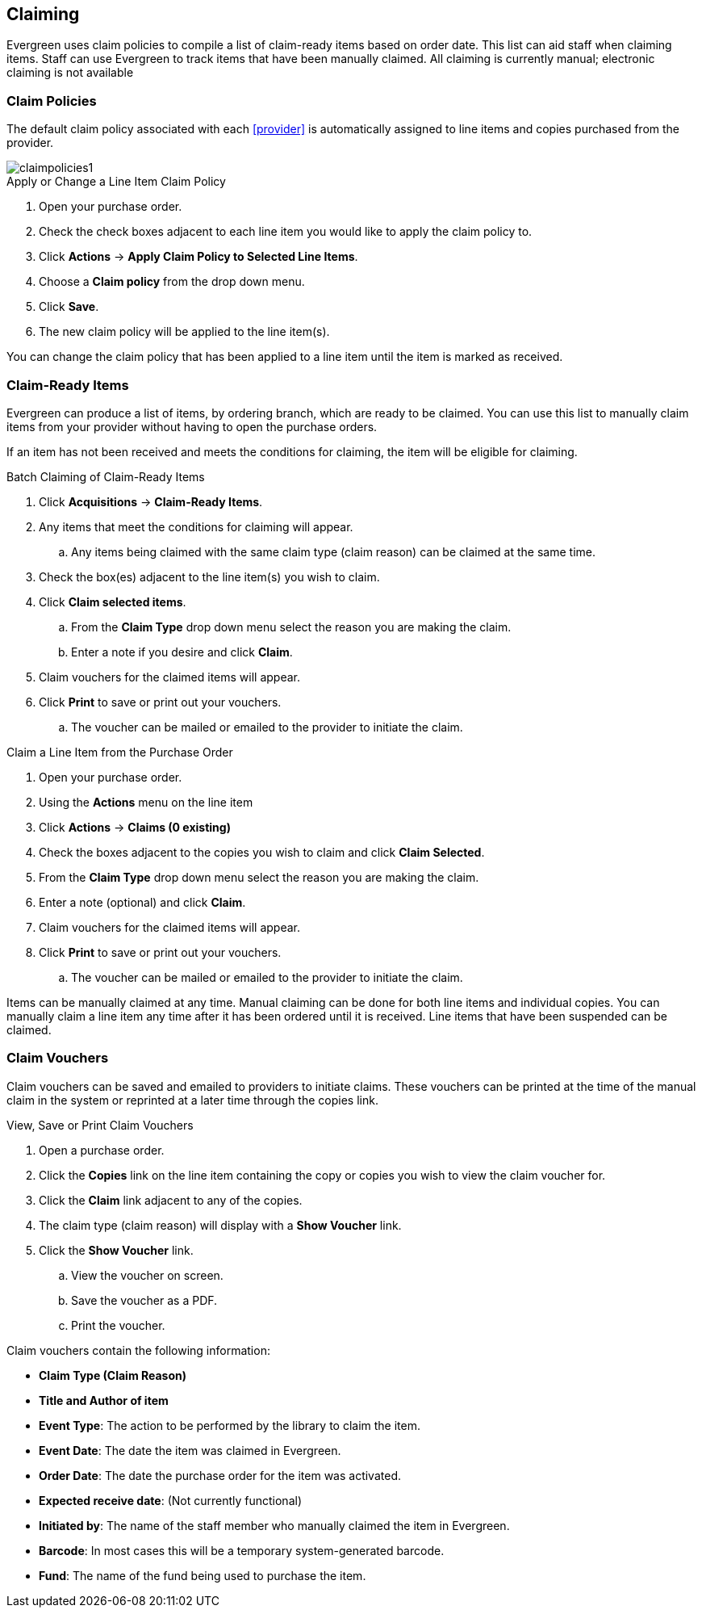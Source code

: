 Claiming
--------

Evergreen uses claim policies to compile a list of claim-ready items based on order date.  This list can aid staff when claiming items.  Staff can use Evergreen to track items that have been manually claimed. All claiming is currently manual; electronic claiming is not available

Claim Policies
~~~~~~~~~~~~~~

The default claim policy associated with each xref:provider[] is automatically assigned to line items and copies purchased from the provider.

image::images/acquisitions/claimpolicies1.png[]

.Apply or Change a Line Item Claim Policy
. Open your purchase order.
. Check the check boxes adjacent to each line item you would like to apply the claim policy to.
. Click *Actions* -> *Apply Claim Policy to Selected Line Items*.
. Choose a *Claim policy* from the drop down menu.
. Click *Save*.
. The new claim policy will be applied to the line item(s).

You can change the claim policy that has been applied to a line item until the item is marked as received.

Claim-Ready Items
~~~~~~~~~~~~~~~~~

Evergreen can produce a list of items, by ordering branch, which are ready to be claimed. You can use this list to manually claim items from your provider without having to open the purchase orders.

If an item has not been received and meets the conditions for claiming, the item will be eligible for claiming.

.Batch Claiming of Claim-Ready Items
. Click *Acquisitions* -> *Claim-Ready Items*.
. Any items that meet the conditions for claiming will appear.
.. Any items being claimed with the same claim type (claim reason) can be claimed at the same time.
. Check the box(es) adjacent to the line item(s) you wish to claim.
. Click *Claim selected items*.
.. From the *Claim Type* drop down menu select the reason you are making the claim.
.. Enter a note if you desire and click *Claim*.
. Claim vouchers for the claimed items will appear.
. Click *Print* to save or print out your vouchers.
.. The voucher can be mailed or emailed to the provider to initiate the claim.

////
Individual copies on a line item can be manually claimed through the claim-ready list.

.Claim Individual copies of Claim-Ready Items
. Click  -> Acquisitions -> Claim-Ready Items.
. Any items that meet the conditions for claiming will appear.
. Click the *Consider individual copies for claiming* link in the information for the item you would like to claim a specific copy of.
. Click the *Claim* link adjacent to the copy you wish to claim.
. Use the check boxes to select any additional copies you wish to claim and then click *Claim selected*.
. From the *Claim Type* drop down menu select the reason you are making the claim.
. Enter a note if you desire and click *Claim*.
. Claim vouchers for the claimed items will appear.  Click *OK* to print out your vouchers.
.. These vouchers can be emailed / mailed to the provider to initiate claims.
. Click *Go Back* to return to the *Claim-Ready Items* list.
////

.Claim a Line Item from the Purchase Order
. Open your purchase order.
. Using the *Actions* menu on the line item
. Click *Actions* -> *Claims (0 existing)*
. Check the boxes adjacent to the copies you wish to claim and click *Claim Selected*.
. From the *Claim Type* drop down menu select the reason you are making the claim.
. Enter a note (optional) and click *Claim*.
. Claim vouchers for the claimed items will appear.
. Click *Print* to save or print out your vouchers.
.. The voucher can be mailed or emailed to the provider to initiate the claim.

Items can be manually claimed at any time.  Manual claiming can be done for both line items and individual copies. You can manually claim a line item any time after it has been ordered until it is received. Line items that have been suspended can be claimed.

////
.Manually Claim a Copy
. Open your purchase order.
. Click the *Copies* link on the line item containing the copy or copies you wish to claim.
. Click the *Claim* link adjacent to the copy you wish to claim.
. Use the check boxes to select any additional copies you wish to claim and then click *Claim selected*.
. From the *Claim Type* drop down menu select the reason you are making the claim.
. Enter a note if you desire and click *Claim*.
. The number of existing claims on the line item updates and a claim voucher appears.
.. The voucher can be printed and mailed to the provider to initiate the claim.

You can manually claim a copy any time after it has been ordered until it is received. Line items that have been suspended can be claimed.
////

Claim Vouchers
~~~~~~~~~~~~~~

Claim vouchers can be saved and emailed to providers to initiate claims. These vouchers can be printed at the time of the manual claim in the system or reprinted at a later time through the copies link.

.View, Save or Print Claim Vouchers
. Open a purchase order.
. Click the *Copies* link on the line item containing the copy or copies you wish to view the claim voucher for.
. Click the *Claim* link adjacent to any of the copies.
. The claim type (claim reason) will display with a *Show Voucher* link.
. Click the *Show Voucher* link.
.. View the voucher on screen.
.. Save the voucher as a PDF.
.. Print the voucher.

.Claim vouchers contain the following information:
* *Claim Type (Claim Reason)*
* *Title and Author of item*
* *Event Type*: The action to be performed by the library to claim the item.
* *Event Date*: The date the item was claimed in Evergreen.
* *Order Date*: The date the purchase order for the item was activated.
* *Expected receive date*: (Not currently functional)
* *Initiated by*: The name of the staff member who manually claimed the item in Evergreen.
* *Barcode*: In most cases this will be a temporary system-generated barcode.
* *Fund*: The name of the fund being used to purchase the item.
